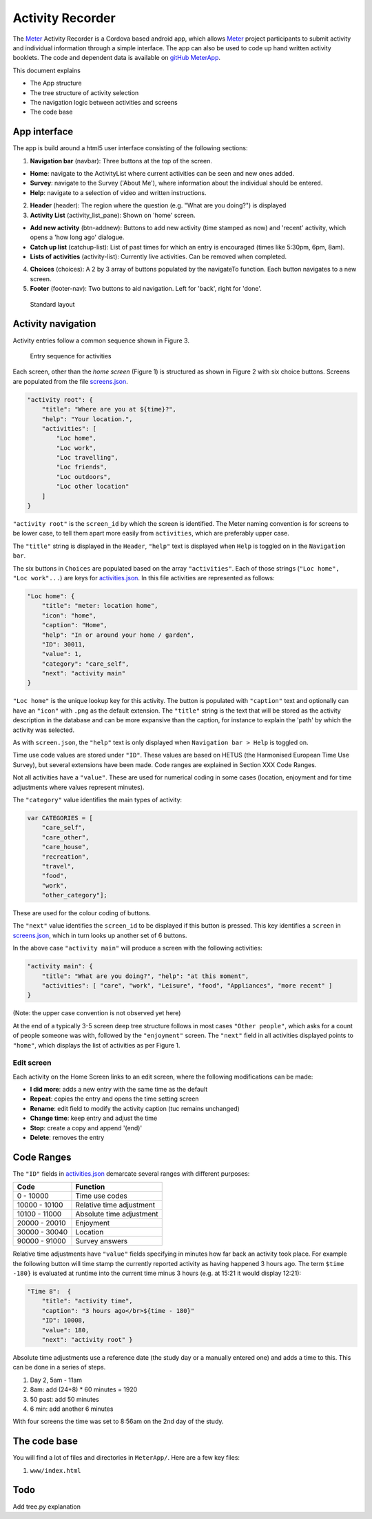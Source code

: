 =================
Activity Recorder
=================

The Meter_ Activity Recorder is a Cordova based android app, which allows Meter_ project
participants to submit activity and individual information through a 
simple interface. The app can also be used to code up hand written
activity booklets. The code and dependent data is available on `gitHub
MeterApp <https://github.com/PhilGrunewald/MeterApp>`__.

.. _Meter: <http://www.energy-use.org>


This document explains

-  The App structure
-  The tree structure of activity selection
-  The navigation logic between activities and screens
-  The code base

App interface
=============

The app is build around a html5 user interface consisting of the
following sections:

1. **Navigation bar** (navbar): Three buttons at the top of the screen.

-  **Home**: navigate to the ActivityList where current activities can
   be seen and new ones added.
-  **Survey**: navigate to the Survey ('About Me'), where information
   about the individual should be entered.
-  **Help**: navigate to a selection of video and written instructions.

2. **Header** (header): The region where the question (e.g. "What are
   you doing?") is displayed

3. **Activity List** (activity\_list\_pane): Shown on 'home' screen.

-  **Add new activity** (btn-addnew): Buttons to add new activity (time
   stamped as now) and 'recent' activity, which opens a 'how long ago'
   dialogue.
-  **Catch up list** (catchup-list): List of past times for which an
   entry is encouraged (times like 5:30pm, 6pm, 8am).
-  **Lists of activities** (activity-list): Currently live activities.
   Can be removed when completed.

4. **Choices** (choices): A 2 by 3 array of buttons populated by the
   navigateTo function. Each button navigates to a new screen.

5. **Footer** (footer-nav): Two buttons to aid navigation. Left for
   'back', right for 'done'.

.. raw:: html

   <!-- 
   ![Home screen](/docs/home_screen.pdf)
   ![Activity choice screen](activity_screen.pdf)
   -->

.. figure:: docs/ScreenActivity.pdf
   :alt: Standard layout

   Standard layout

.. figure:: docs/ActivityScreens.pdf
   :alt: The Home Screen (a) and Choice Screens (b-e). The Activities
   pane always follows the standard 2x3 button layout

   The Home Screen (a) and Choice Screens (b-e). The Activities pane
   always follows the standard 2x3 button layout

Activity navigation
===================

Activity entries follow a common sequence shown in Figure 3.

.. figure:: docs/activity_flow.pdf
   :alt: Entry sequence for activities

   Entry sequence for activities

Each screen, other than the *home screen* (Figure 1) is structured as
shown in Figure 2 with six choice buttons. Screens are populated from
the file
`screens.json <https://github.com/PhilGrunewald/MeterApp/blob/master/www/js/screens.json>`__.

.. code:: json

            "activity root": {
                "title": "Where are you at ${time}?",
                "help": "Your location.",
                "activities": [
                    "Loc home",
                    "Loc work",
                    "Loc travelling",
                    "Loc friends",
                    "Loc outdoors",
                    "Loc other location"
                ]
            }

``"activity root"`` is the ``screen_id`` by which the screen is
identified. The Meter naming convention is for screens to be lower case,
to tell them apart more easily from ``activities``, which are preferably
upper case.

The ``"title"`` string is displayed in the ``Header``, ``"help"`` text
is displayed when ``Help`` is toggled on in the ``Navigation bar``.

The six buttons in ``Choices`` are populated based on the array
``"activities"``. Each of those strings (``"Loc home", "Loc work"...``)
are keys for
`activities.json <https://github.com/PhilGrunewald/MeterApp/blob/master/www/js/activities.json>`__.
In this file activities are represented as follows:

.. code:: json

            "Loc home": {
                "title": "meter: location home",
                "icon": "home",
                "caption": "Home",
                "help": "In or around your home / garden",
                "ID": 30011,
                "value": 1,
                "category": "care_self",
                "next": "activity main"
            }

``"Loc home"`` is the unique lookup key for this activity. The button is
populated with ``"caption"`` text and optionally can have an ``"icon"``
with ``.png`` as the default extension. The ``"title"`` string is the
text that will be stored as the activity description in the database and
can be more expansive than the caption, for instance to explain the
'path' by which the activity was selected.

As with ``screen.json``, the ``"help"`` text is only displayed when
``Navigation bar > Help`` is toggled on.

Time use code values are stored under ``"ID"``. These values are based
on HETUS (the Harmonised European Time Use Survey), but several
extensions have been made. Code ranges are explained in Section XXX Code
Ranges.

Not all activities have a ``"value"``. These are used for numerical
coding in some cases (location, enjoyment and for time adjustments where
values represent minutes).

The ``"category"`` value identifies the main types of activity:

.. code:: javascript

            var CATEGORIES = [
                "care_self",
                "care_other",
                "care_house",
                "recreation",
                "travel",
                "food",
                "work",
                "other_category"];

These are used for the colour coding of buttons.

The ``"next"`` value identifies the ``screen_id`` to be displayed if
this button is pressed. This key identifies a ``screen`` in
`screens.json <https://github.com/PhilGrunewald/MeterApp/blob/master/www/js/screens.json>`__,
which in turn looks up another set of 6 buttons.

In the above case ``"activity main"`` will produce a screen with the
following activities:

.. code:: json

        "activity main": {
            "title": "What are you doing?", "help": "at this moment",
            "activities": [ "care", "work", "Leisure", "food", "Appliances", "more recent" ]
        }

(Note: the upper case convention is not observed yet here)

At the end of a typically 3-5 screen deep tree structure follows in most
cases ``"Other people"``, which asks for a count of people someone was
with, followed by the ``"enjoyment"`` screen. The ``"next"`` field in
all activities displayed points to ``"home"``, which displays the list
of activities as per Figure 1.

Edit screen
-----------

Each activity on the Home Screen links to an edit screen, where the
following modifications can be made:

-  **I did more**: adds a new entry with the same time as the default
-  **Repeat**: copies the entry and opens the time setting screen
-  **Rename**: edit field to modify the activity caption (tuc remains
   unchanged)
-  **Change time**: keep entry and adjust the time
-  **Stop**: create a copy and append '(end)'
-  **Delete**: removes the entry

.. figure:: docs/home_edit.pdf
   :alt: Activities on the Home Screen lead to the edit screen, where
   activities can be modified

   Activities on the Home Screen lead to the edit screen, where
   activities can be modified

Code Ranges
===========

The ``"ID"`` fields in
`activities.json <https://github.com/PhilGrunewald/MeterApp/blob/master/www/js/activities.json>`__
demarcate several ranges with different purposes:

+-----------------+----------------------------+
| Code            | Function                   |
+=================+============================+
| 0 - 10000       | Time use codes             |
+-----------------+----------------------------+
| 10000 - 10100   | Relative time adjustment   |
+-----------------+----------------------------+
| 10100 - 11000   | Absolute time adjustment   |
+-----------------+----------------------------+
| 20000 - 20010   | Enjoyment                  |
+-----------------+----------------------------+
| 30000 - 30040   | Location                   |
+-----------------+----------------------------+
| 90000 - 91000   | Survey answers             |
+-----------------+----------------------------+

Relative time adjustments have ``"value"`` fields specifying in minutes
how far back an activity took place. For example the following button
will time stamp the currently reported activity as having happened 3
hours ago. The term ``$time -180}`` is evaluated at runtime into the
current time minus 3 hours (e.g. at 15:21 it would display 12:21):

.. code:: json

            "Time 8":  { 
                "title": "activity time", 
                "caption": "3 hours ago</br>${time - 180}"
                "ID": 10008, 
                "value": 180, 
                "next": "activity root" }

Absolute time adjustments use a reference date (the study day or a
manually entered one) and adds a time to this. This can be done in a
series of steps.

1. Day 2, 5am - 11am
2. 8am: add (24+8) \* 60 minutes = 1920
3. 50 past: add 50 minutes
4. 6 min: add another 6 minutes

With four screens the time was set to 8:56am on the 2nd day of the
study.

The code base
=============

You will find a lot of files and directories in ``MeterApp/``. Here are
a few key files:

1. ``www/index.html``

Todo
====

Add tree.py explanation
